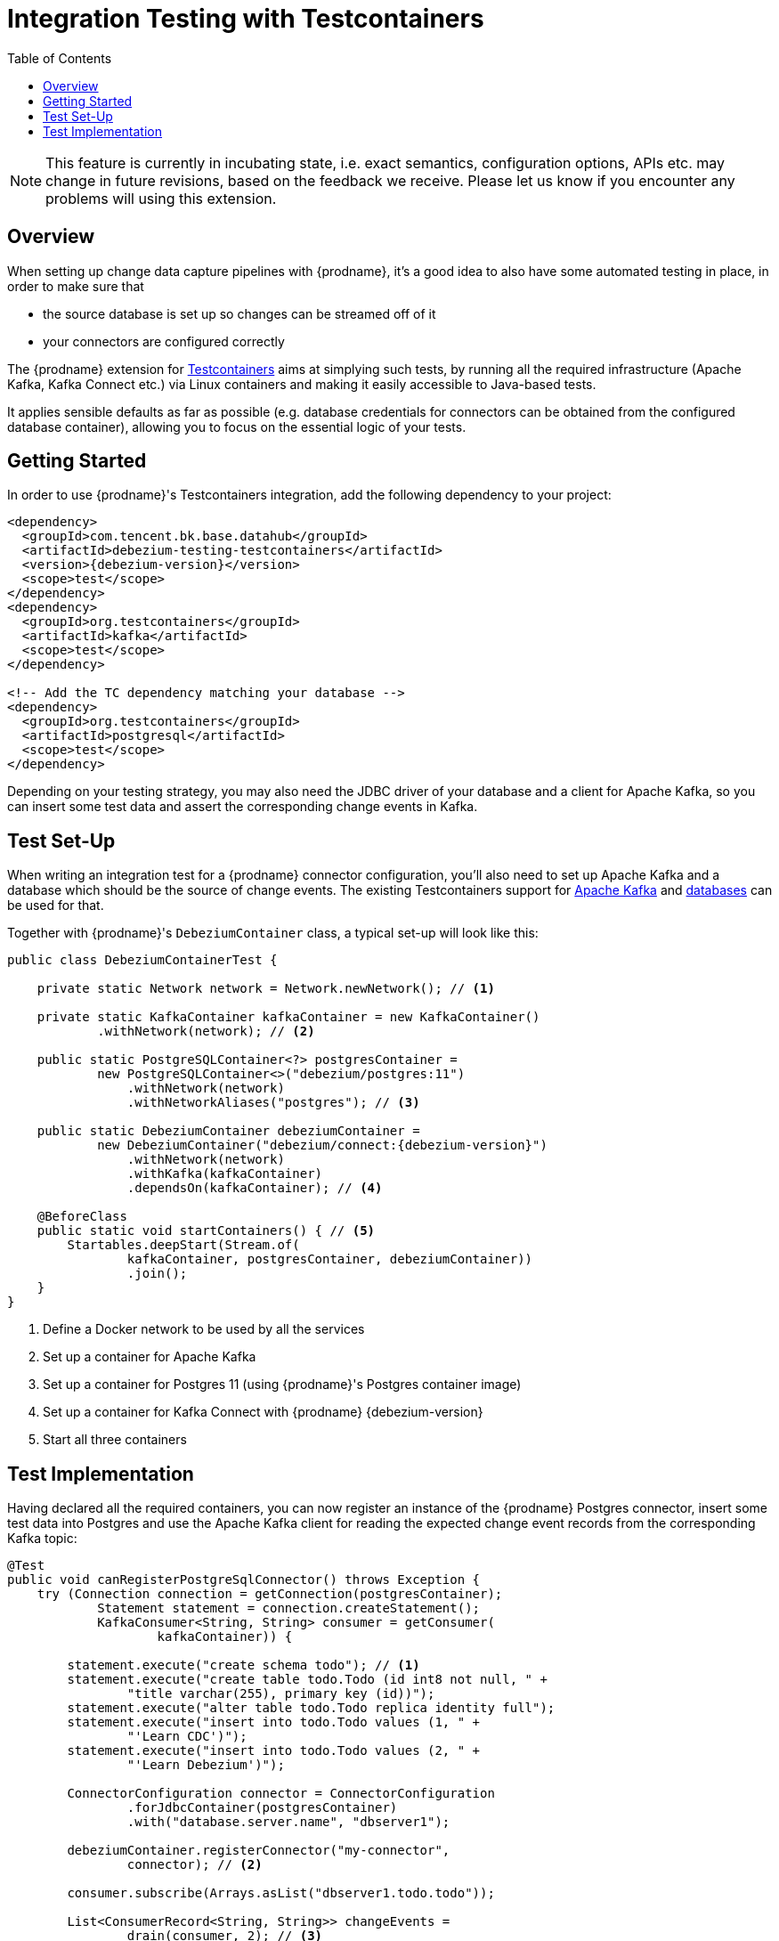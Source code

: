 [id="integration-testing-with-testcontainers"]
= Integration Testing with Testcontainers

:toc:
:toc-placement: macro
:linkattrs:
:icons: font
:source-highlighter: highlight.js

toc::[]

[NOTE]
====
This feature is currently in incubating state, i.e. exact semantics, configuration options, APIs etc. may change in future revisions, based on the feedback we receive.
Please let us know if you encounter any problems will using this extension.
====

== Overview

When setting up change data capture pipelines with {prodname},
it's a good idea to also have some automated testing in place, in order to make sure that

* the source database is set up so changes can be streamed off of it
* your connectors are configured correctly

The {prodname} extension for https://www.testcontainers.org/[Testcontainers] aims at simplying such tests,
by running all the required infrastructure (Apache Kafka, Kafka Connect etc.)
via Linux containers and making it easily accessible to Java-based tests.

It applies sensible defaults as far as possible
(e.g. database credentials for connectors can be obtained from the configured database container),
allowing you to focus on the essential logic of your tests.

== Getting Started

In order to use {prodname}'s Testcontainers integration, add the following dependency to your project:

[source,xml,subs="verbatim,attributes"]
----
<dependency>
  <groupId>com.tencent.bk.base.datahub</groupId>
  <artifactId>debezium-testing-testcontainers</artifactId>
  <version>{debezium-version}</version>
  <scope>test</scope>
</dependency>
<dependency>
  <groupId>org.testcontainers</groupId>
  <artifactId>kafka</artifactId>
  <scope>test</scope>
</dependency>

<!-- Add the TC dependency matching your database --> 
<dependency>
  <groupId>org.testcontainers</groupId>
  <artifactId>postgresql</artifactId>
  <scope>test</scope>
</dependency>
----

Depending on your testing strategy, you may also need the JDBC driver of your database and a client for Apache Kafka, so you can insert some test data and assert the corresponding change events in Kafka.

== Test Set-Up

When writing an integration test for a {prodname} connector configuration,
you'll also need to set up Apache Kafka and a database which should be the source of change events.
The existing Testcontainers support for https://www.testcontainers.org/modules/kafka/[Apache Kafka] and https://www.testcontainers.org/modules/databases/[databases] can be used for that.

Together with {prodname}'s `DebeziumContainer` class, a typical set-up will look like this:

[source,java,indent=0,subs="verbatim,attributes"]
----
public class DebeziumContainerTest {

    private static Network network = Network.newNetwork(); // <1>

    private static KafkaContainer kafkaContainer = new KafkaContainer()
            .withNetwork(network); // <2>

    public static PostgreSQLContainer<?> postgresContainer =
            new PostgreSQLContainer<>("debezium/postgres:11")
                .withNetwork(network)
                .withNetworkAliases("postgres"); // <3>

    public static DebeziumContainer debeziumContainer =
            new DebeziumContainer("debezium/connect:{debezium-version}")
                .withNetwork(network)
                .withKafka(kafkaContainer)
                .dependsOn(kafkaContainer); // <4>

    @BeforeClass
    public static void startContainers() { // <5>
        Startables.deepStart(Stream.of(
                kafkaContainer, postgresContainer, debeziumContainer))
                .join();
    }
}
----
<1> Define a Docker network to be used by all the services
<2> Set up a container for Apache Kafka
<3> Set up a container for Postgres 11 (using {prodname}'s Postgres container image)
<4> Set up a container for Kafka Connect with {prodname} {debezium-version}
<5> Start all three containers

== Test Implementation

Having declared all the required containers, you can now register an instance of the {prodname} Postgres connector,
insert some test data into Postgres
and use the Apache Kafka client for reading the expected change event records from the corresponding Kafka topic:

[source,java,indent=0]
----
@Test
public void canRegisterPostgreSqlConnector() throws Exception {
    try (Connection connection = getConnection(postgresContainer);
            Statement statement = connection.createStatement();
            KafkaConsumer<String, String> consumer = getConsumer(
                    kafkaContainer)) {

        statement.execute("create schema todo"); // <1>
        statement.execute("create table todo.Todo (id int8 not null, " +
                "title varchar(255), primary key (id))");
        statement.execute("alter table todo.Todo replica identity full");
        statement.execute("insert into todo.Todo values (1, " +
                "'Learn CDC')");
        statement.execute("insert into todo.Todo values (2, " +
                "'Learn Debezium')");

        ConnectorConfiguration connector = ConnectorConfiguration
                .forJdbcContainer(postgresContainer)
                .with("database.server.name", "dbserver1");

        debeziumContainer.registerConnector("my-connector",
                connector); // <2>

        consumer.subscribe(Arrays.asList("dbserver1.todo.todo"));

        List<ConsumerRecord<String, String>> changeEvents =
                drain(consumer, 2); // <3>

        assertThat(JsonPath.<Integer> read(changeEvents.get(0).key(),
                "$.id")).isEqualTo(1);
        assertThat(JsonPath.<String> read(changeEvents.get(0).value(),
                "$.op")).isEqualTo("r");
        assertThat(JsonPath.<String> read(changeEvents.get(0).value(),
                "$.after.title")).isEqualTo("Learn CDC");

        assertThat(JsonPath.<Integer> read(changeEvents.get(1).key(),
                "$.id")).isEqualTo(2);
        assertThat(JsonPath.<String> read(changeEvents.get(1).value(),
                "$.op")).isEqualTo("r");
        assertThat(JsonPath.<String> read(changeEvents.get(1).value(),
                "$.after.title")).isEqualTo("Learn Debezium");

        consumer.unsubscribe();
    }
}

// Helper methods below

private Connection getConnection(
        PostgreSQLContainer<?> postgresContainer)
                throws SQLException {

    return DriverManager.getConnection(postgresContainer.getJdbcUrl(),
            postgresContainer.getUsername(),
            postgresContainer.getPassword());
}

private KafkaConsumer<String, String> getConsumer(
            KafkaContainer kafkaContainer) {

    return new KafkaConsumer<>(
            ImmutableMap.of(
                    ConsumerConfig.BOOTSTRAP_SERVERS_CONFIG,
                            kafkaContainer.getBootstrapServers(),
                    ConsumerConfig.GROUP_ID_CONFIG,
                            "tc-" + UUID.randomUUID(),
                    ConsumerConfig.AUTO_OFFSET_RESET_CONFIG,
                            "earliest"),
            new StringDeserializer(),
            new StringDeserializer());
}

private List<ConsumerRecord<String, String>> drain(
        KafkaConsumer<String, String> consumer,
        int expectedRecordCount) {

    List<ConsumerRecord<String, String>> allRecords = new ArrayList<>();

    Unreliables.retryUntilTrue(10, TimeUnit.SECONDS, () -> {
        consumer.poll(Duration.ofMillis(50))
                .iterator()
                .forEachRemaining(allRecords::add);

        return allRecords.size() == expectedRecordCount;
    });

    return allRecords;
}
----
<1> Create a table in the Postgres database and insert two records
<2> Register an instance of the {prodname} Postgres connector; the connector type as well as properties such as database host, database name, user etc. are derived from the database container
<3> Read two records from the change event topic in Kafka and assert their attributes
